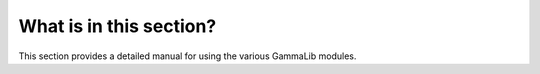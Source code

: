 What is in this section?
------------------------

This section provides a detailed manual for using the various GammaLib 
modules.
